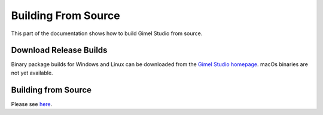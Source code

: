####################
Building From Source
####################

This part of the documentation shows how to build Gimel Studio from source.


Download Release Builds
=======================

Binary package builds for Windows and Linux can be downloaded from the  `Gimel Studio homepage`_. macOs binaries are not yet available.

.. _Gimel Studio homepage: https://gimelstudio.com


Building from Source
====================

Please see `here`_.

.. _here: https://github.com/GimelStudio/GimelStudio?tab=readme-ov-file#running-the-code
